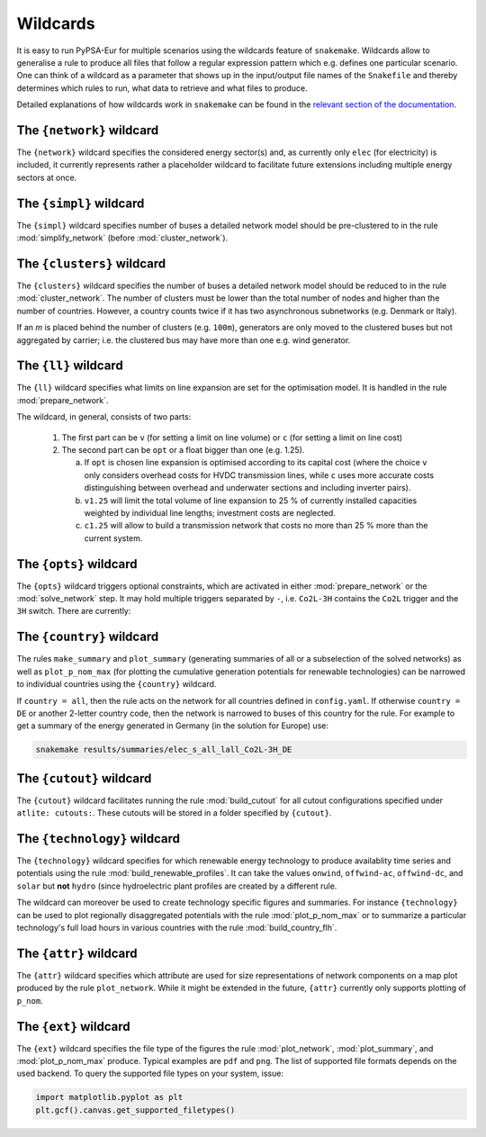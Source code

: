 .. _wildcards:

#########
Wildcards
#########

It is easy to run PyPSA-Eur for multiple scenarios using the wildcards feature of ``snakemake``.
Wildcards allow to generalise a rule to produce all files that follow a regular expression pattern
which e.g. defines one particular scenario. One can think of a wildcard as a parameter that shows
up in the input/output file names of the ``Snakefile`` and thereby determines which rules to run,
what data to retrieve and what files to produce.

Detailed explanations of how wildcards work in ``snakemake`` can be found in the
`relevant section of the documentation <https://snakemake.readthedocs.io/en/stable/snakefiles/rules.html#wildcards>`_.

.. _network:

The ``{network}`` wildcard
==========================

The ``{network}`` wildcard specifies the considered energy sector(s)
and, as currently only ``elec`` (for electricity) is included,
it currently represents rather a placeholder wildcard to facilitate
future extensions including multiple energy sectors at once.

.. _simpl:

The ``{simpl}`` wildcard
========================

The ``{simpl}`` wildcard specifies number of buses a detailed
network model should be pre-clustered to in the rule
:mod:`simplify_network` (before :mod:`cluster_network`).

.. seealso::
    :mod:`simplify_network`

.. _clusters:

The ``{clusters}`` wildcard
===========================

The ``{clusters}`` wildcard specifies the number of buses a detailed
network model should be reduced to in the rule :mod:`cluster_network`.
The number of clusters must be lower than the total number of nodes
and higher than the number of countries. However, a country counts twice if
it has two asynchronous subnetworks (e.g. Denmark or Italy).

If an `m` is placed behind the number of clusters (e.g. ``100m``),
generators are only moved to the clustered buses but not aggregated
by carrier; i.e. the clustered bus may have more than one e.g. wind generator.

.. seealso::
    :mod:`cluster_network`

.. _ll:

The ``{ll}`` wildcard
=====================

The ``{ll}`` wildcard specifies what limits on
line expansion are set for the optimisation model.
It is handled in the rule :mod:`prepare_network`.

The wildcard, in general, consists of two parts:

    1. The first part can be
       ``v`` (for setting a limit on line volume) or
       ``c`` (for setting a limit on line cost)

    2. The second part can be
       ``opt`` or a float bigger than one (e.g. 1.25).
       
       (a) If ``opt`` is chosen line expansion is optimised
           according to its capital cost
           (where the choice ``v`` only considers overhead costs for HVDC transmission lines, while
           ``c`` uses more accurate costs distinguishing between
           overhead and underwater sections and including inverter pairs).

       (b) ``v1.25`` will limit the total volume of line expansion
           to 25 % of currently installed capacities weighted by
           individual line lengths; investment costs are neglected. 

       (c) ``c1.25`` will allow to build a transmission network that
           costs no more than 25 % more than the current system.

.. seealso::
    :mod:`prepare_network`

.. _opts:

The ``{opts}`` wildcard
=======================

The ``{opts}`` wildcard triggers optional constraints, which are activated in either
:mod:`prepare_network` or the :mod:`solve_network` step.
It may hold multiple triggers separated by ``-``, i.e. ``Co2L-3H`` contains the
``Co2L`` trigger and the ``3H`` switch. There are currently:


.. csv-table::
   :header-rows: 1
   :widths: 10,20,10,10
   :file: configtables/opts.csv

.. seealso::
    :mod:`prepare_network`, :mod:`solve_network`

.. _country:

The ``{country}`` wildcard
==========================

The rules ``make_summary`` and ``plot_summary`` (generating summaries of all or a subselection
of the solved networks) as well as ``plot_p_nom_max`` (for plotting the cumulative
generation potentials for renewable technologies) can be narrowed to
individual countries using the ``{country}`` wildcard.

If ``country = all``, then the rule acts on the network for all countries
defined in ``config.yaml``. If otherwise ``country = DE`` or another 2-letter
country code, then the network is narrowed to buses of this country
for the rule. For example to get a summary of the energy generated
in Germany (in the solution for Europe) use:

.. code:: bash

    snakemake results/summaries/elec_s_all_lall_Co2L-3H_DE

.. seealso::
    :mod:`make_summary`, :mod:`plot_summary`, :mod:`plot_p_nom_max`

.. _cutout_wc:

The ``{cutout}`` wildcard
=========================

The ``{cutout}`` wildcard facilitates running the rule :mod:`build_cutout`
for all cutout configurations specified under ``atlite: cutouts:``.
These cutouts will be stored in a folder specified by ``{cutout}``.

.. seealso::
    :mod:`build_cutout`, :ref:`atlite_cf`

.. _technology:

The ``{technology}`` wildcard
=============================

The ``{technology}`` wildcard specifies for which renewable energy technology to produce availablity time
series and potentials using the rule :mod:`build_renewable_profiles`.
It can take the values ``onwind``, ``offwind-ac``, ``offwind-dc``, and ``solar`` but **not** ``hydro``
(since hydroelectric plant profiles are created by a different rule.

The wildcard can moreover be used to create technology specific figures and summaries.
For instance ``{technology}`` can be used to plot regionally disaggregated potentials
with the rule :mod:`plot_p_nom_max` or to summarize a particular technology's
full load hours in various countries with the rule :mod:`build_country_flh`.

.. seealso::
    :mod:`build_renewable_profiles`, :mod:`plot_p_nom_max`, :mod:`build_country_flh`

.. _attr:

The ``{attr}`` wildcard
=======================

The ``{attr}`` wildcard specifies which attribute are used for size
representations of network components on a map plot produced by the rule
``plot_network``. While it might be extended in the future, ``{attr}``
currently only supports plotting of ``p_nom``.

.. seealso::
    :mod:`plot_network`

.. _ext:

The ``{ext}`` wildcard
======================

The ``{ext}`` wildcard specifies the file type of the figures the
rule :mod:`plot_network`, :mod:`plot_summary`, and :mod:`plot_p_nom_max` produce.
Typical examples are ``pdf`` and ``png``. The list of supported file
formats depends on the used backend. To query the supported file types on your system, issue:

.. code:: python

    import matplotlib.pyplot as plt
    plt.gcf().canvas.get_supported_filetypes()

.. seealso::
    :mod:`plot_network`, :mod:`plot_summary`, :mod:`plot_p_nom_max`
